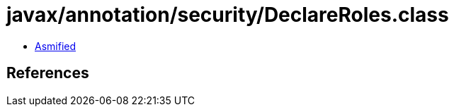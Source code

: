 = javax/annotation/security/DeclareRoles.class

 - link:DeclareRoles-asmified.java[Asmified]

== References

